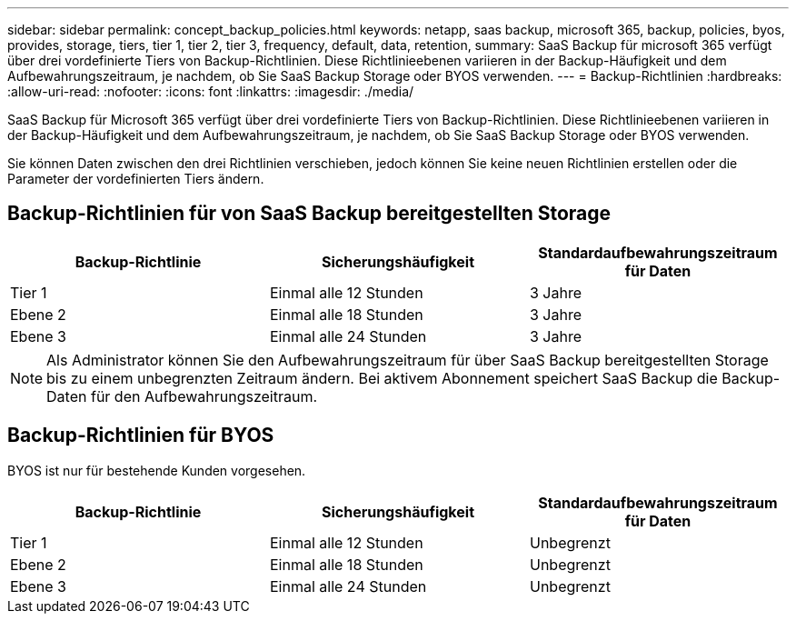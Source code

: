 ---
sidebar: sidebar 
permalink: concept_backup_policies.html 
keywords: netapp, saas backup, microsoft 365, backup, policies, byos, provides, storage, tiers, tier 1, tier 2, tier 3, frequency, default, data, retention, 
summary: SaaS Backup für microsoft 365 verfügt über drei vordefinierte Tiers von Backup-Richtlinien. Diese Richtlinieebenen variieren in der Backup-Häufigkeit und dem Aufbewahrungszeitraum, je nachdem, ob Sie SaaS Backup Storage oder BYOS verwenden. 
---
= Backup-Richtlinien
:hardbreaks:
:allow-uri-read: 
:nofooter: 
:icons: font
:linkattrs: 
:imagesdir: ./media/


[role="lead"]
SaaS Backup für Microsoft 365 verfügt über drei vordefinierte Tiers von Backup-Richtlinien. Diese Richtlinieebenen variieren in der Backup-Häufigkeit und dem Aufbewahrungszeitraum, je nachdem, ob Sie SaaS Backup Storage oder BYOS verwenden.

Sie können Daten zwischen den drei Richtlinien verschieben, jedoch können Sie keine neuen Richtlinien erstellen oder die Parameter der vordefinierten Tiers ändern.



== Backup-Richtlinien für von SaaS Backup bereitgestellten Storage

|===
| Backup-Richtlinie | Sicherungshäufigkeit | Standardaufbewahrungszeitraum für Daten 


| Tier 1 | Einmal alle 12 Stunden | 3 Jahre 


| Ebene 2 | Einmal alle 18 Stunden | 3 Jahre 


| Ebene 3 | Einmal alle 24 Stunden | 3 Jahre 
|===

NOTE: Als Administrator können Sie den Aufbewahrungszeitraum für über SaaS Backup bereitgestellten Storage bis zu einem unbegrenzten Zeitraum ändern. Bei aktivem Abonnement speichert SaaS Backup die Backup-Daten für den Aufbewahrungszeitraum.



== Backup-Richtlinien für BYOS

BYOS ist nur für bestehende Kunden vorgesehen.

|===
| Backup-Richtlinie | Sicherungshäufigkeit | Standardaufbewahrungszeitraum für Daten 


| Tier 1 | Einmal alle 12 Stunden | Unbegrenzt 


| Ebene 2 | Einmal alle 18 Stunden | Unbegrenzt 


| Ebene 3 | Einmal alle 24 Stunden | Unbegrenzt 
|===
